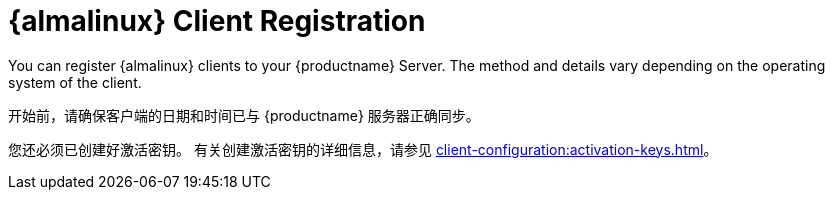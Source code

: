 [[almalinux-registration-overview]]
= {almalinux} Client Registration

You can register {almalinux} clients to your {productname} Server. The method and details vary depending on the operating system of the client.

开始前，请确保客户端的日期和时间已与 {productname} 服务器正确同步。

您还必须已创建好激活密钥。 有关创建激活密钥的详细信息，请参见 xref:client-configuration:activation-keys.adoc[]。
